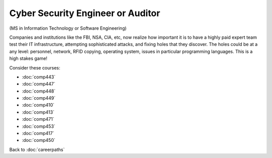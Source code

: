 Cyber Security Engineer or Auditor
======================================================

(MS in Information Technology or Software Engineering)

Companies and institutions like the FBI, NSA, CIA, etc, now realize how important it is to have a highly paid expert team test their IT infrastructure, attempting sophisticated attacks, and fixing holes that they discover. The holes could be at a any level: personnel, network, RFID copying, operating system, issues in particular programming languages. This is a high stakes game! 

Consider these courses:


.. tosphinx
   all courses should link to the sphinx pages with text being course name and number.

    * Networks: Comp 443
    * Intrusion Detection: Comp 447 
    * Network Security: Comp 448 
    * Wireless Networks and Security: Comp 449 
    * Operating Systems: Comp 410
    * Programming Languages: Comp 413, 471
    * Database Systems: Comp 453
    * Ethical and Social Issues:  Comp 417
    * Embedded Systems:  Comp 450

* :doc:`comp443`
* :doc:`comp447` 
* :doc:`comp448` 
* :doc:`comp449` 
* :doc:`comp410`
* :doc:`comp413`
* :doc:`comp471`
* :doc:`comp453`
* :doc:`comp417`
* :doc:`comp450`

Back to :doc:`careerpaths`